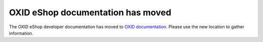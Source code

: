 OXID eShop documentation has moved
==================================

The OXID eShop developer documentation has moved to `OXID documentation <https://docs.oxid-esales.com>`_. Please use the new location to gather information.
